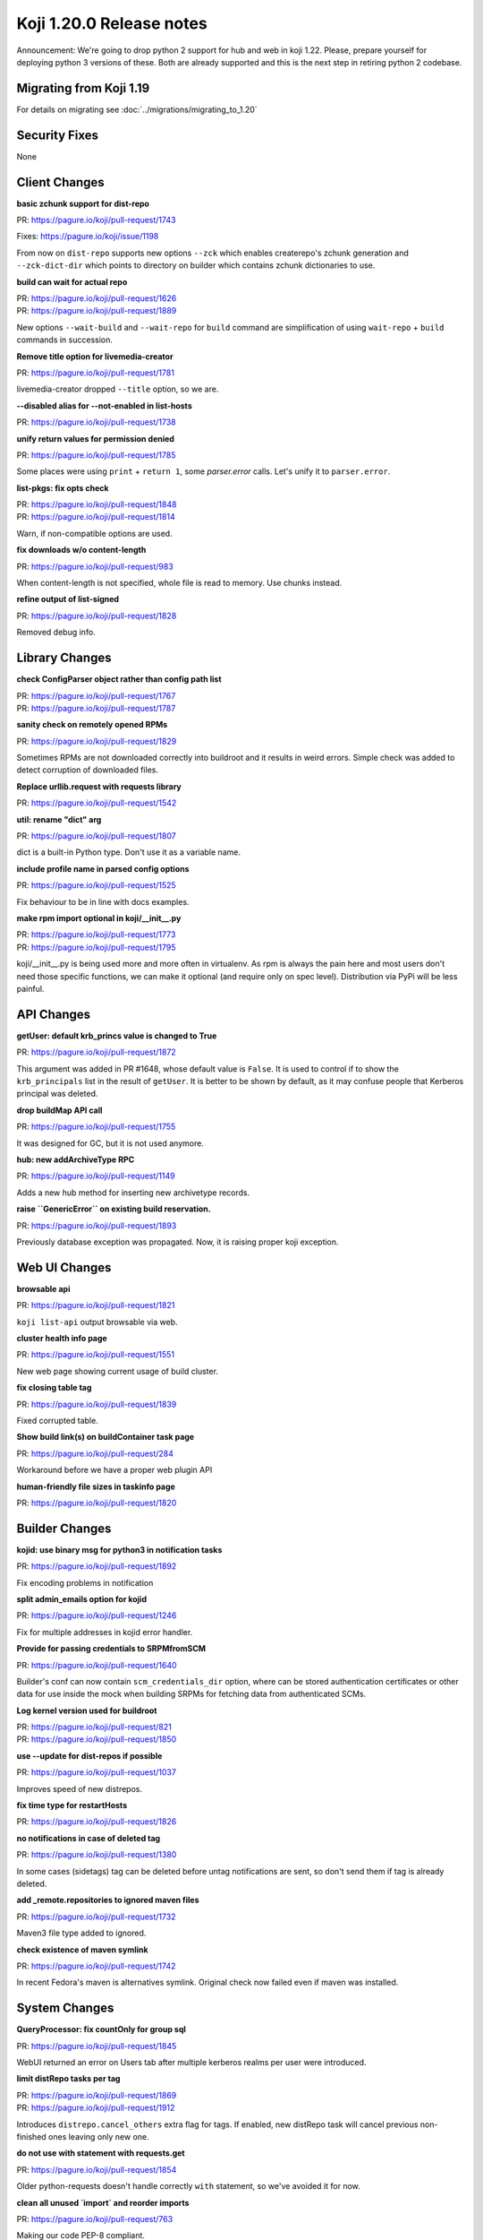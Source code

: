 Koji 1.20.0 Release notes
=========================

Announcement: We're going to drop python 2 support for hub and web in
koji 1.22. Please, prepare yourself for deploying python 3 versions of
these. Both are already supported and this is the next step in
retiring python 2 codebase.

Migrating from Koji 1.19
------------------------

For details on migrating see :doc:`../migrations/migrating_to_1.20`

Security Fixes
--------------
None

Client Changes
--------------
**basic zchunk support for dist-repo**

| PR: https://pagure.io/koji/pull-request/1743

Fixes: https://pagure.io/koji/issue/1198

From now on ``dist-repo`` supports new options ``--zck`` which enables
createrepo's zchunk generation and ``--zck-dict-dir`` which points to directory
on builder which contains zchunk dictionaries to use.

**build can wait for actual repo**

| PR: https://pagure.io/koji/pull-request/1626
| PR: https://pagure.io/koji/pull-request/1889

New options ``--wait-build`` and ``--wait-repo`` for ``build`` command are
simplification of using ``wait-repo`` + ``build`` commands in succession.

**Remove title option for livemedia-creator**

| PR: https://pagure.io/koji/pull-request/1781

livemedia-creator dropped ``--title`` option, so we are.

**--disabled alias for --not-enabled in list-hosts**

| PR: https://pagure.io/koji/pull-request/1738

**unify return values for permission denied**

| PR: https://pagure.io/koji/pull-request/1785

Some places were using ``print`` + ``return 1``, some `parser.error` calls.
Let's unify it to ``parser.error``.

**list-pkgs: fix opts check**

| PR: https://pagure.io/koji/pull-request/1848
| PR: https://pagure.io/koji/pull-request/1814

Warn, if non-compatible options are used.

**fix downloads w/o content-length**

| PR: https://pagure.io/koji/pull-request/983

When content-length is not specified, whole file is read to memory. Use chunks instead.

**refine output of list-signed**

| PR: https://pagure.io/koji/pull-request/1828

Removed debug info.

Library Changes
---------------
**check ConfigParser object rather than config path list**

| PR: https://pagure.io/koji/pull-request/1767
| PR: https://pagure.io/koji/pull-request/1787

**sanity check on remotely opened RPMs**

| PR: https://pagure.io/koji/pull-request/1829

Sometimes RPMs are not downloaded correctly into buildroot and it results in
weird errors. Simple check was added to detect corruption of downloaded files.

**Replace urllib.request with requests library**

| PR: https://pagure.io/koji/pull-request/1542

**util: rename "dict" arg**

| PR: https://pagure.io/koji/pull-request/1807

dict is a built-in Python type. Don't use it as a variable name.

**include profile name in parsed config options**

| PR: https://pagure.io/koji/pull-request/1525

Fix behaviour to be in line with docs examples.

**make rpm import optional in koji/__init__.py**

| PR: https://pagure.io/koji/pull-request/1773
| PR: https://pagure.io/koji/pull-request/1795

koji/__init__.py is being used more and more often in virtualenv. As rpm is
always the pain here and most users don't need those specific functions, we can
make it optional (and require only on spec level). Distribution via PyPi will be
less painful.

API Changes
-----------
**getUser: default krb_princs value is changed to True**

| PR: https://pagure.io/koji/pull-request/1872

This argument was added in PR #1648, whose default value is ``False``.  It is
used to control if to show the ``krb_principals`` list in the result of
``getUser``. It is better to be shown by default, as it may confuse people that
Kerberos principal was deleted.

**drop buildMap API call**

| PR: https://pagure.io/koji/pull-request/1755

It was designed for GC, but it is not used anymore.

**hub: new addArchiveType RPC**

| PR: https://pagure.io/koji/pull-request/1149

Adds a new hub method for inserting new archivetype records.

**raise ``GenericError`` on existing build reservation.**

| PR: https://pagure.io/koji/pull-request/1893

Previously database exception was propagated. Now, it is raising proper koji
exception.

Web UI Changes
--------------
**browsable api**

| PR: https://pagure.io/koji/pull-request/1821

``koji list-api`` output browsable via web.

**cluster health info page**

| PR: https://pagure.io/koji/pull-request/1551

New web page showing current usage of build cluster.

**fix closing table tag**

| PR: https://pagure.io/koji/pull-request/1839

Fixed corrupted table.

**Show build link(s) on buildContainer task page**

| PR: https://pagure.io/koji/pull-request/284

Workaround before we have a proper web plugin API

**human-friendly file sizes in taskinfo page**

| PR: https://pagure.io/koji/pull-request/1820

Builder Changes
---------------
**kojid: use binary msg for python3 in notification tasks**

| PR: https://pagure.io/koji/pull-request/1892

Fix encoding problems in notification

**split admin_emails option for kojid**

| PR: https://pagure.io/koji/pull-request/1246

Fix for multiple addresses in kojid error handler.

**Provide for passing credentials to SRPMfromSCM**

| PR: https://pagure.io/koji/pull-request/1640

Builder's conf can now contain ``scm_credentials_dir`` option, where can be
stored authentication certificates or other data for use inside the mock when
building SRPMs for fetching data from authenticated SCMs.

**Log kernel version used for buildroot**

| PR: https://pagure.io/koji/pull-request/821
| PR: https://pagure.io/koji/pull-request/1850

**use --update for dist-repos if possible**

| PR: https://pagure.io/koji/pull-request/1037

Improves speed of new distrepos.

**fix time type for restartHosts**

| PR: https://pagure.io/koji/pull-request/1826

**no notifications in case of deleted tag**

| PR: https://pagure.io/koji/pull-request/1380

In some cases (sidetags) tag can be deleted before untag notifications are sent,
so don't send them if tag is already deleted.

**add _remote.repositories to ignored maven files**

| PR: https://pagure.io/koji/pull-request/1732

Maven3 file type added to ignored.

**check existence of maven symlink**

| PR: https://pagure.io/koji/pull-request/1742

In recent Fedora's maven is alternatives symlink. Original check now failed even
if maven was installed.

System Changes
--------------
**QueryProcessor: fix countOnly for group sql**

| PR: https://pagure.io/koji/pull-request/1845

WebUI returned an error on Users tab after multiple kerberos realms per user
were introduced.

**limit distRepo tasks per tag**

| PR: https://pagure.io/koji/pull-request/1869
| PR: https://pagure.io/koji/pull-request/1912

Introduces ``distrepo.cancel_others`` extra flag for tags. If enabled, new
distRepo task will cancel previous non-finished ones leaving only new one.

**do not use with statement with requests.get**

| PR: https://pagure.io/koji/pull-request/1854

Older python-requests doesn't handle correctly ``with`` statement, so we've
avoided it for now.

**clean all unused `import` and reorder imports**

| PR: https://pagure.io/koji/pull-request/763

Making our code PEP-8 compliant.

**fix CGRefundBuild to release build properly**
| PR: https://pagure.io/koji/pull-request/1853

Fixes for refunding failed/cancelled build.

**gitignore: exclude .vscode folder**

| PR: https://pagure.io/koji/pull-request/1862

trivial change in `.gitignore`

**improve test and clean targets in Makefiles**

| PR: https://pagure.io/koji/pull-request/723

**remove old db constraint**

| PR: https://pagure.io/koji/pull-request/1790

**use BulkInsertProcessor for hub mass inserts**

| PR: https://pagure.io/koji/pull-request/1714
| PR: https://pagure.io/koji/pull-request/1847

Speed up mass inserts.

**rm old test code**

| PR: https://pagure.io/koji/pull-request/1798

Some files in the tree had bits of code that you could run if you executed the
files directly as scripts. Now that we have unit tests and the "fakehub" tool,
we do not need this code.

**hub: build for policy check should be build_id in host.tagBuild**

| PR: https://pagure.io/koji/pull-request/1797

**rpm: remove %defattr**

| PR: https://pagure.io/koji/pull-request/1800

RHEL 5 and later do not require %defattr.

**allow comma delimiter for allowed_methods**

| PR: https://pagure.io/koji/pull-request/1745

Example config says, that comma is allowed, but it was not true.

**hub: Fix issue with listing users and old versions of Postgres**

| PR: https://pagure.io/koji/pull-request/1751

**Fix hub reporting of bogus ownership data**

| PR: https://pagure.io/koji/pull-request/1753

**clean python compiled binaries for non *.py code**

| PR: https://pagure.io/koji/pull-request/1695

**allow tag or target permissions as appropriate (on master)**

| PR: https://pagure.io/koji/pull-request/1733

**More default values in example kojihub.conf**

| PR: https://pagure.io/koji/pull-request/1739

Utilities Changes
-----------------
**Add koji-gc/kojira/koji-shadow to setup.py**

| PR: https://pagure.io/koji/pull-request/1428

Koji utilities are now installlable from PyPi.

Garbage Collector
.................
**untagging/moving to trashcan is very slow**

| PR: https://pagure.io/koji/pull-request/1873

Rewrite of how koji-gc handles untagging. Multicalls are used now and some
speedup of related API calls is also included.

**human-readable timestamp in koji-gc log**

| PR: https://pagure.io/koji/pull-request/1691

**koji-gc: Fix up usage of default configuration file**

| PR: https://pagure.io/koji/pull-request/1769

Previously, koji-gc would fail if run without a configuration file
being specified on the command line.

**don't expect all buildReferences fields (koji-gc)**

| PR: https://pagure.io/koji/pull-request/1724

Bug fix

**koji-gc: fix typo in --ignore-tags**

| PR: https://pagure.io/koji/pull-request/1726

DB Sweeper
..........
**additional options to clean database**

| PR: https://pagure.io/koji/pull-request/1824

Last release introduced new tool ``koji-sweep-db`` which is used to clean the
database. Few new options were added now like cleaning scratch builds, CG
reservations, notification tasks or unused buildroots.

Note, that these new features are more technical preview. You need to use
``--force`` flag to run them for a good reason. They can a) take insane time to
finish b) remove data you never wanted to delete.  Always test these commands in
safe environment, before running them in production.

Cleaning sessions and reservations are still safe and they are primary goals of
the script.

**turn on autocommit to eliminate VACUUMing errors**

| PR: https://pagure.io/koji/pull-request/1771

**remove accuracy from koji-sweep-db timer**

| PR: https://pagure.io/koji/pull-request/1761

**fix typo in table column name**

| PR: https://pagure.io/koji/pull-request/1760

Kojikamid
.........
**A few fixes for kojikamid**

| PR: https://pagure.io/koji/pull-request/1837

kojikamid (the daemon that runs in VMs) needs a few updates to be consistent
with changes to the the Koji data model, and Python 3 compatibility.

Documentation Changes
---------------------
**reorder docs**

| PR: https://pagure.io/koji/pull-request/1716
| PR: https://pagure.io/koji/pull-request/1794

**docstrings for API**

| PR: https://pagure.io/koji/pull-request/1832
| PR: https://pagure.io/koji/pull-request/1868
| PR: https://pagure.io/koji/pull-request/1799

**document noarch rpmdiff behaviour**

| PR: https://pagure.io/koji/pull-request/1875

**MaxRequestsPerChild -> MaxConnectionsPerChild**

| PR: https://pagure.io/koji/pull-request/1804

**explain "compile/builder1" user principal**

| PR: https://pagure.io/koji/pull-request/1806

**recommend 2048 bit keys**

| PR: https://pagure.io/koji/pull-request/1805

**fix indent for reloading postgres settings**

| PR: https://pagure.io/koji/pull-request/1801

**simplify admin bootstrapping intro**

| PR: https://pagure.io/koji/pull-request/1802

**fix rST syntax for DB listening section**

| PR: https://pagure.io/koji/pull-request/1803

**docs for partitioning buildroot_listings**

| PR: https://pagure.io/koji/pull-request/1823

**document tag inheritance**

| PR: https://pagure.io/koji/pull-request/1817

**clarify --ts usage**

| PR: https://pagure.io/koji/pull-request/1775

**Update typeinfo metadata documentation**

| PR: https://pagure.io/koji/pull-request/1917

** add "--new" option in "grant-permission" help summary

| PR: https://pagure.io/koji/pull-request/1918
| PR: https://pagure.io/koji/pull-request/1921
